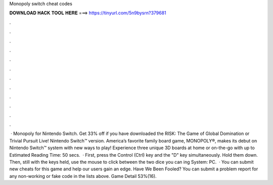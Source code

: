 Monopoly switch cheat codes

𝐃𝐎𝐖𝐍𝐋𝐎𝐀𝐃 𝐇𝐀𝐂𝐊 𝐓𝐎𝐎𝐋 𝐇𝐄𝐑𝐄 ===> https://tinyurl.com/5n9bysrn?379681

.

.

.

.

.

.

.

.

.

.

.

.

 · Monopoly for Nintendo Switch. Get 33% off if you have downloaded the RISK: The Game of Global Domination or Trivial Pursuit Live! Nintendo Switch™ version. America’s favorite family board game, MONOPOLY®, makes its debut on Nintendo Switch™ system with new ways to play! Experience three unique 3D boards at home or on-the-go with up to Estimated Reading Time: 50 secs.  · First, press the Control (Ctrl) key and the "D" key simultaneously. Hold them down. Then, still with the keys held, use the mouse to click between the two dice you can ing System: PC.  · You can submit new cheats for this game and help our users gain an edge. Have We Been Fooled? You can submit a problem report for any non-working or fake code in the lists above. Game Detail 53%(16).